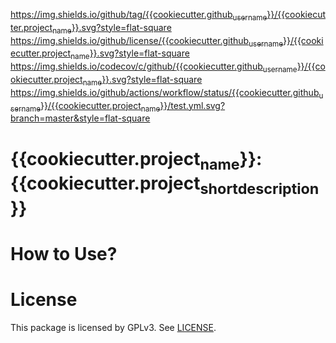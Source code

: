 [[https://github.com/{{cookiecutter.github_username}}/{{cookiecutter.project_name}}][https://img.shields.io/github/tag/{{cookiecutter.github_username}}/{{cookiecutter.project_name}}.svg?style=flat-square]]
[[file:LICENSE][https://img.shields.io/github/license/{{cookiecutter.github_username}}/{{cookiecutter.project_name}}.svg?style=flat-square]]
[[https://codecov.io/gh/{{cookiecutter.github_username}}/{{cookiecutter.project_name}}?branch=master][https://img.shields.io/codecov/c/github/{{cookiecutter.github_username}}/{{cookiecutter.project_name}}.svg?style=flat-square]]
[[https://github.com/{{cookiecutter.github_username}}/{{cookiecutter.project_name}}/actions][https://img.shields.io/github/actions/workflow/status/{{cookiecutter.github_username}}/{{cookiecutter.project_name}}/test.yml.svg?branch=master&style=flat-square]]
* {{cookiecutter.project_name}}: {{cookiecutter.project_short_description}}

* How to Use?
* License
  This package is licensed by GPLv3. See [[file:LICENSE][LICENSE]].
